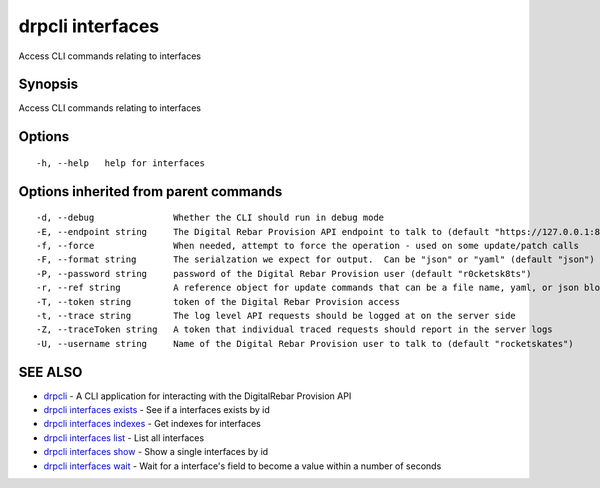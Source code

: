 drpcli interfaces
=================

Access CLI commands relating to interfaces

Synopsis
--------

Access CLI commands relating to interfaces

Options
-------

::

      -h, --help   help for interfaces

Options inherited from parent commands
--------------------------------------

::

      -d, --debug               Whether the CLI should run in debug mode
      -E, --endpoint string     The Digital Rebar Provision API endpoint to talk to (default "https://127.0.0.1:8092")
      -f, --force               When needed, attempt to force the operation - used on some update/patch calls
      -F, --format string       The serialzation we expect for output.  Can be "json" or "yaml" (default "json")
      -P, --password string     password of the Digital Rebar Provision user (default "r0cketsk8ts")
      -r, --ref string          A reference object for update commands that can be a file name, yaml, or json blob
      -T, --token string        token of the Digital Rebar Provision access
      -t, --trace string        The log level API requests should be logged at on the server side
      -Z, --traceToken string   A token that individual traced requests should report in the server logs
      -U, --username string     Name of the Digital Rebar Provision user to talk to (default "rocketskates")

SEE ALSO
--------

-  `drpcli <drpcli.html>`__ - A CLI application for interacting with the
   DigitalRebar Provision API
-  `drpcli interfaces exists <drpcli_interfaces_exists.html>`__ - See if
   a interfaces exists by id
-  `drpcli interfaces indexes <drpcli_interfaces_indexes.html>`__ - Get
   indexes for interfaces
-  `drpcli interfaces list <drpcli_interfaces_list.html>`__ - List all
   interfaces
-  `drpcli interfaces show <drpcli_interfaces_show.html>`__ - Show a
   single interfaces by id
-  `drpcli interfaces wait <drpcli_interfaces_wait.html>`__ - Wait for a
   interface's field to become a value within a number of seconds
